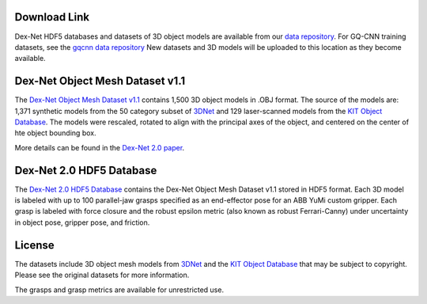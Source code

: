 Download Link
~~~~~~~~~~~~~
Dex-Net HDF5 databases and datasets of 3D object models are available from our `data repository`_.
For GQ-CNN training datasets, see the `gqcnn data repository`_
New datasets and 3D models will be uploaded to this location as they become available.

.. _data repository: http://bit.ly/2uh07i9
.. _gqcnn data repository: https://berkeley.box.com/s/p85ov4dx7vbq6y1l02gzrnsexg6yyayb

Dex-Net Object Mesh Dataset v1.1
~~~~~~~~~~~~~~~~~~~~~~~~~~~~~~~~
The `Dex-Net Object Mesh Dataset v1.1`_ contains 1,500 3D object models in .OBJ format.
The source of the models are: 1,371 synthetic models from the 50 category subset of `3DNet`_ and 129 laser-scanned models from the `KIT Object Database`_.
The models were rescaled, rotated to align with the principal axes of the object, and centered on the center of hte object bounding box. 

More details can be found in the `Dex-Net 2.0 paper`_.

.. _Dex-Net Object Mesh Dataset v1.1 : http://bit.ly/2tLnRrQ
.. _3DNet: https://repo.acin.tuwien.ac.at/tmp/permanent/3d-net.org/
.. _KIT Object Database: https://h2t-projects.webarchiv.kit.edu/Projects/ObjectModelsWebUI/
.. _Dex-Net 2.0 paper: https://github.com/BerkeleyAutomation/dex-net/raw/gh-pages/docs/dexnet_rss2017_final.pdf

Dex-Net 2.0 HDF5 Database
~~~~~~~~~~~~~~~~~~~~~~~~~
The `Dex-Net 2.0 HDF5 Database`_ contains the Dex-Net Object Mesh Dataset v1.1 stored in HDF5 format. Each 3D model is labeled with up to 100 parallel-jaw grasps specified as an end-effector pose for an ABB YuMi custom gripper. Each grasp is labeled with force closure and the robust epsilon metric (also known as robust Ferrari-Canny) under uncertainty in object pose, gripper pose, and friction.

.. _Dex-Net 2.0 HDF5 Database : http://bit.ly/2vb3OCz

License
~~~~~~~
The datasets include 3D object mesh models from `3DNet`_ and the `KIT Object Database`_ that may be subject to copyright.
Please see the original datasets for more information.

.. _3DNet: https://repo.acin.tuwien.ac.at/tmp/permanent/3d-net.org/
.. _KIT Object Database: https://h2t-projects.webarchiv.kit.edu/Projects/ObjectModelsWebUI/

The grasps and grasp metrics are available for unrestricted use.
